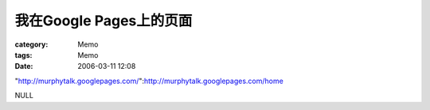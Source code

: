 ####################################
我在Google Pages上的页面
####################################
:category: Memo
:tags: Memo
:date: 2006-03-11 12:08



"http://murphytalk.googlepages.com/":http://murphytalk.googlepages.com/home

NULL